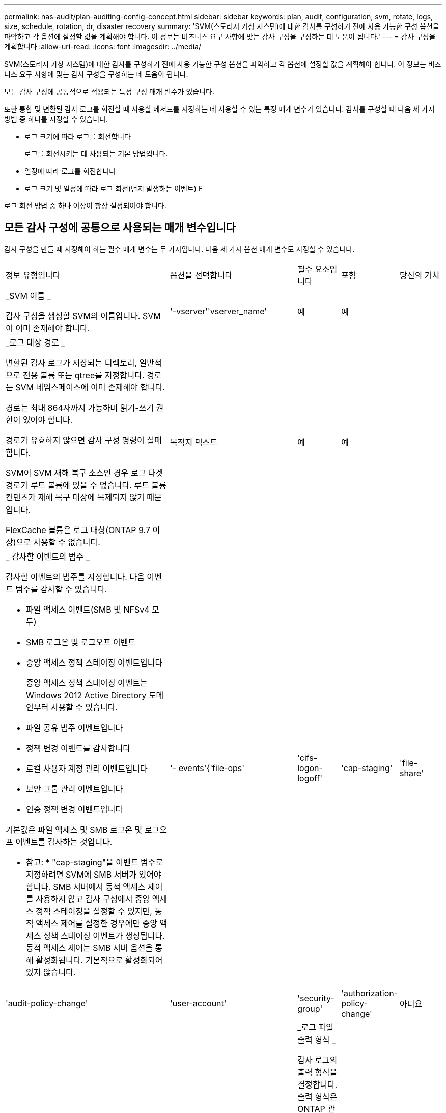 ---
permalink: nas-audit/plan-auditing-config-concept.html 
sidebar: sidebar 
keywords: plan, audit, configuration, svm, rotate, logs, size, schedule, rotation, dr, disaster recovery 
summary: 'SVM(스토리지 가상 시스템)에 대한 감사를 구성하기 전에 사용 가능한 구성 옵션을 파악하고 각 옵션에 설정할 값을 계획해야 합니다. 이 정보는 비즈니스 요구 사항에 맞는 감사 구성을 구성하는 데 도움이 됩니다.' 
---
= 감사 구성을 계획합니다
:allow-uri-read: 
:icons: font
:imagesdir: ../media/


[role="lead"]
SVM(스토리지 가상 시스템)에 대한 감사를 구성하기 전에 사용 가능한 구성 옵션을 파악하고 각 옵션에 설정할 값을 계획해야 합니다. 이 정보는 비즈니스 요구 사항에 맞는 감사 구성을 구성하는 데 도움이 됩니다.

모든 감사 구성에 공통적으로 적용되는 특정 구성 매개 변수가 있습니다.

또한 통합 및 변환된 감사 로그를 회전할 때 사용할 메서드를 지정하는 데 사용할 수 있는 특정 매개 변수가 있습니다. 감사를 구성할 때 다음 세 가지 방법 중 하나를 지정할 수 있습니다.

* 로그 크기에 따라 로그를 회전합니다
+
로그를 회전시키는 데 사용되는 기본 방법입니다.

* 일정에 따라 로그를 회전합니다
* 로그 크기 및 일정에 따라 로그 회전(먼저 발생하는 이벤트)
F


[]
====
로그 회전 방법 중 하나 이상이 항상 설정되어야 합니다.

====


== 모든 감사 구성에 공통으로 사용되는 매개 변수입니다

감사 구성을 만들 때 지정해야 하는 필수 매개 변수는 두 가지입니다. 다음 세 가지 옵션 매개 변수도 지정할 수 있습니다.

[cols="40,30,10,10,10"]
|===


| 정보 유형입니다 | 옵션을 선택합니다 | 필수 요소입니다 | 포함 | 당신의 가치 


 a| 
_SVM 이름 _

감사 구성을 생성할 SVM의 이름입니다. SVM이 이미 존재해야 합니다.
 a| 
'-vserver''vserver_name'
 a| 
예
 a| 
예
 a| 



 a| 
_로그 대상 경로 _

변환된 감사 로그가 저장되는 디렉토리, 일반적으로 전용 볼륨 또는 qtree를 지정합니다. 경로는 SVM 네임스페이스에 이미 존재해야 합니다.

경로는 최대 864자까지 가능하며 읽기-쓰기 권한이 있어야 합니다.

경로가 유효하지 않으면 감사 구성 명령이 실패합니다.

SVM이 SVM 재해 복구 소스인 경우 로그 타겟 경로가 루트 볼륨에 있을 수 없습니다. 루트 볼륨 컨텐츠가 재해 복구 대상에 복제되지 않기 때문입니다.

FlexCache 볼륨은 로그 대상(ONTAP 9.7 이상)으로 사용할 수 없습니다.
 a| 
목적지 텍스트
 a| 
예
 a| 
예
 a| 



 a| 
_ 감사할 이벤트의 범주 _

감사할 이벤트의 범주를 지정합니다. 다음 이벤트 범주를 감사할 수 있습니다.

* 파일 액세스 이벤트(SMB 및 NFSv4 모두)
* SMB 로그온 및 로그오프 이벤트
* 중앙 액세스 정책 스테이징 이벤트입니다
+
중앙 액세스 정책 스테이징 이벤트는 Windows 2012 Active Directory 도메인부터 사용할 수 있습니다.

* 파일 공유 범주 이벤트입니다
* 정책 변경 이벤트를 감사합니다
* 로컬 사용자 계정 관리 이벤트입니다
* 보안 그룹 관리 이벤트입니다
* 인증 정책 변경 이벤트입니다


기본값은 파일 액세스 및 SMB 로그온 및 로그오프 이벤트를 감사하는 것입니다.

* 참고: * "cap-staging"을 이벤트 범주로 지정하려면 SVM에 SMB 서버가 있어야 합니다. SMB 서버에서 동적 액세스 제어를 사용하지 않고 감사 구성에서 중앙 액세스 정책 스테이징을 설정할 수 있지만, 동적 액세스 제어를 설정한 경우에만 중앙 액세스 정책 스테이징 이벤트가 생성됩니다. 동적 액세스 제어는 SMB 서버 옵션을 통해 활성화됩니다. 기본적으로 활성화되어 있지 않습니다.
 a| 
'- events'{'file-ops'|'cifs-logon-logoff'|'cap-staging'|'file-share'|'audit-policy-change'|'user-account'|'security-group'|'authorization-policy-change'
 a| 
아니요
 a| 
 a| 



 a| 
_로그 파일 출력 형식 _

감사 로그의 출력 형식을 결정합니다. 출력 형식은 ONTAP 관련 'XML' 또는 Microsoft Windows 'evtx' 로그 형식일 수 있습니다. 기본적으로 출력 형식은 evtx입니다.
 a| 
'-format '{'xml'|'evtx'}
 a| 
아니요
 a| 
 a| 



 a| 
_ 로그 파일 회전 제한 _

가장 오래된 로그 파일을 회전하기 전에 유지할 감사 로그 파일 수를 결정합니다. 예를 들어 5를 입력하면 마지막 5개의 로그 파일이 유지됩니다.

0 값은 모든 로그 파일이 보존됨을 나타냅니다. 기본값은 0입니다.
 a| 
회전한계 정수
 a| 
아니요
 a| 
 a| 

|===


== 감사 이벤트 로그를 회전할 시기를 결정하는 데 사용되는 매개 변수입니다

* 로그 크기에 따라 로그를 회전합니다 *

기본값은 크기에 따라 감사 로그를 회전하는 것입니다.

* 기본 로그 크기는 100MB입니다
* 기본 로그 회전 방법과 기본 로그 크기를 사용하려면 로그 회전을 위한 특정 매개 변수를 구성할 필요가 없습니다.
* 로그 크기만을 기준으로 감사 로그를 회전하려면 다음 명령을 사용하여 '-rotate-schedule-minute' 매개 변수를 'vserver audit modify -vs0 -destination/-rotate-schedule -minute-'로 설정하십시오


기본 로그 크기를 사용하지 않으려면 '-rotate-size' 매개 변수를 구성하여 사용자 지정 로그 크기를 지정할 수 있습니다.

[cols="40,30,10,10,10"]
|===


| 정보 유형입니다 | 옵션을 선택합니다 | 필수 요소입니다 | 포함 | 당신의 가치 


 a| 
_로그 파일 크기 제한 _

감사 로그 파일 크기 제한을 결정합니다.
 a| 
'-rotate-size'{'integer'[KB|MB|GB|TB|PB]}
 a| 
아니요
 a| 
 a| 

|===
* 일정에 따라 로그를 회전합니다 *

일정에 따라 감사 로그를 회전하도록 선택한 경우 시간 기반 회전 매개 변수를 조합하여 로그 회전을 예약할 수 있습니다.

* 시간 기반 회전을 사용하는 경우 '-rotate-schedule-minute' 매개변수는 필수입니다.
* 다른 모든 시간 기반 회전 매개변수는 옵션입니다.
* 회전 일정은 모든 시간 관련 값을 사용하여 계산됩니다.
+
예를 들어, '-rotate-schedule-minute' 매개 변수만 지정하면 감사 로그 파일은 모든 연도의 모든 월에 지정된 모든 요일에 지정된 분을 기준으로 회전합니다.

* 시간 기반 회전 매개 변수(예: '-rotate-schedule-month' 및 '-rotate-schedule-minutes')를 하나 또는 두 개만 지정하는 경우 모든 시간 동안 모든 요일에 지정한 분 값을 기준으로 로그 파일이 회전되며 지정된 개월 동안에만 회전됩니다.
+
예를 들어 월요일, 수요일 및 토요일은 오전 10시 30분에 월, 3월, 8월 중 감사 로그를 회전하도록 지정할 수 있습니다

* '-rotate-schedule-dayOfWeek' 및 '-rotate-schedule-day' 값을 모두 지정하면 독립적으로 간주됩니다.
+
예를 들어, `-rotate-schedule-dayOfWeek'를 금요일로 지정하고 '-rotate-schedule-day'를 13일로 지정하면 13일에 금요일이 아니라 지정한 달의 13일에 감사 로그가 회전합니다.

* 일정에 따라 감사 로그를 회전하려면 다음 명령을 사용하여 '-rotate-size' 매개 변수를 unset한다. 'vserver audit modify -vs0 -destination/-rotate -size-


다음 사용 가능한 감사 매개 변수 목록을 사용하여 감사 이벤트 로그 순환에 대한 일정을 구성하는 데 사용할 값을 결정할 수 있습니다.

[cols="40,30,10,10,10"]
|===


| 정보 유형입니다 | 옵션을 선택합니다 | 필수 요소입니다 | 포함 | 당신의 가치 


 a| 
_로그 순환 스케줄: 월 _

감사 로그 순환에 대한 월별 일정을 결정합니다.

유효한 값은 '1월'과 '모두'를 통해 '1월'입니다. 예를 들어 월 1월, 3월 및 8월 동안 감사 로그를 회전하도록 지정할 수 있습니다.
 a| 
'-rotate-schedule-month' chron_month'입니다
 a| 
아니요
 a| 
 a| 



 a| 
_Log 순환 스케줄: 요일 _

감사 로그 회전에 대한 일별(요일) 일정을 결정합니다.

유효한 값은 '어타데이', '올데이'입니다. 예를 들어 감사 로그를 화요일과 금요일 또는 모든 요일에 회전하도록 지정할 수 있습니다.
 a| 
'-rotate-schedule-dayOfWeek''chron_DayOfWeek'
 a| 
아니요
 a| 
 a| 



 a| 
_ 로그 순환 스케줄: 일 _

감사 로그 회전에 대한 월 일정 날짜를 결정합니다.

유효한 값은 1부터 31까지입니다. 예를 들어 감사 로그가 한 달의 10일과 20일 또는 한 달의 모든 일에 회전되도록 지정할 수 있습니다.
 a| 
'-rotate-schedule-day''chron_dayofmonth'
 a| 
아니요
 a| 
 a| 



 a| 
_ 로그 순환 스케줄: 시간 _

감사 로그를 회전하기 위한 시간별 스케줄을 결정합니다.

유효한 값의 범위는 0(자정)에서 23(오후 11:00)까지입니다. All을 지정하면 감사 로그가 1시간마다 회전합니다. 예를 들어 감사 로그를 6(오전 6) 및 18(오후 6:00)에 회전하도록 지정할 수 있습니다.
 a| 
'-rotate-schedule-hour''chron_hour'
 a| 
아니요
 a| 
 a| 



 a| 
_ 로그 회전 스케줄: 분 _

감사 로그를 회전하기 위한 분 일정을 결정합니다.

유효한 값의 범위는 0에서 59까지입니다. 예를 들어 30분에 감사 로그를 회전하도록 지정할 수 있습니다.
 a| 
'-rotate-schedule-minute''chron_minute'
 a| 
예, 스케줄 기반 로그 회전을 구성하는 경우, 그렇지 않으면 아니요
 a| 
 a| 

|===
* 로그 크기 및 일정에 따라 로그 회전 *

'-rotate-size' 매개변수와 시간 기반 회전 매개변수를 조합하여 로그 크기와 일정에 따라 로그 파일을 회전하도록 선택할 수 있습니다. 예를 들어, '-rotate-size'를 10MB로 설정하고 '-rotate-schedule-minute'를 15로 설정하면 로그 파일 크기가 10MB에 도달하거나 매 시간 15분(둘 중 먼저 발생하는 이벤트)에 도달할 때 로그 파일이 회전합니다.
